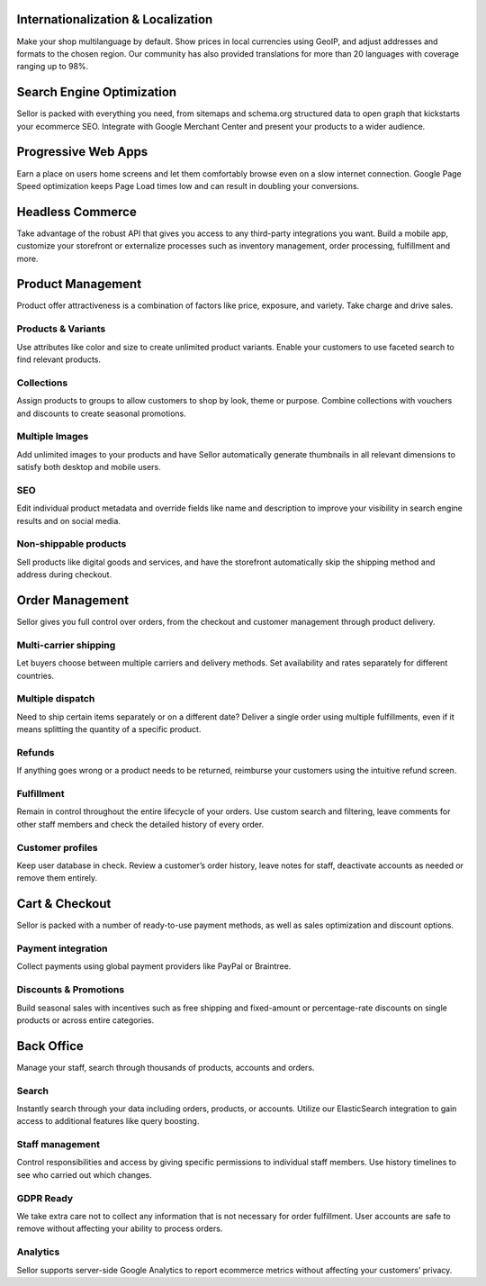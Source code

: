 
Internationalization & Localization
-----------------------------------

Make your shop multilanguage by default. Show prices in local currencies using GeoIP, and adjust addresses and formats to the chosen region.
Our community has also provided translations for more than 20 languages with coverage ranging up to 98%.


Search Engine Optimization
--------------------------

Sellor is packed with everything you need, from sitemaps and schema.org structured data to open graph that kickstarts your ecommerce SEO. Integrate with Google Merchant Center
and present your products to a wider audience.


Progressive Web Apps
--------------------

Earn a place on users home screens and let them comfortably browse even on a slow internet connection. Google Page Speed optimization keeps Page Load times low and can result in
doubling your conversions.


Headless Commerce
-----------------

Take advantage of the robust API that gives you access to any third-party integrations you want. Build a mobile app, customize your storefront or externalize processes such as inventory
management, order processing, fulfillment and more.


Product Management
------------------

Product offer attractiveness is a combination of factors like price, exposure, and variety. Take charge and drive sales.


Products & Variants
^^^^^^^^^^^^^^^^^^^

Use attributes like color and size to create unlimited product variants. Enable your customers to use faceted search to find relevant products.


Collections
^^^^^^^^^^^

Assign products to groups to allow customers to shop by look, theme or purpose. Combine collections with vouchers and discounts to create seasonal promotions.


Multiple Images
^^^^^^^^^^^^^^^

Add unlimited images to your products and have Sellor automatically generate thumbnails in all relevant dimensions to satisfy both desktop and mobile users.


SEO
^^^^

Edit individual product metadata and override fields like name and description to improve your visibility in search engine results and on social media.


Non-shippable products
^^^^^^^^^^^^^^^^^^^^^^

Sell products like digital goods and services, and have the storefront automatically skip the shipping method and address during checkout.


Order Management
----------------

Sellor gives you full control over orders, from the checkout and customer management through product delivery.


Multi-carrier shipping
^^^^^^^^^^^^^^^^^^^^^^

Let buyers choose between multiple carriers and delivery methods. Set availability and rates separately for different countries.


Multiple dispatch
^^^^^^^^^^^^^^^^^

Need to ship certain items separately or on a different date? Deliver a single order using multiple fulfillments, even if it means splitting the quantity of a specific product.


Refunds
^^^^^^^

If anything goes wrong or a product needs to be returned, reimburse your customers using the intuitive refund screen.


Fulfillment
^^^^^^^^^^^

Remain in control throughout the entire lifecycle of your orders. Use custom search and filtering, leave comments for other staff members and check the detailed history of every order.


Customer profiles
^^^^^^^^^^^^^^^^^

Keep user database in check. Review a customer’s order history, leave notes for staff, deactivate accounts as needed or remove them entirely.


Cart & Checkout
---------------

Sellor is packed with a number of ready-to-use payment methods, as well as sales optimization and discount options.


Payment integration
^^^^^^^^^^^^^^^^^^^

Collect payments using global payment providers like PayPal or Braintree.


Discounts & Promotions
^^^^^^^^^^^^^^^^^^^^^^

Build seasonal sales with incentives such as free shipping and fixed-amount or percentage-rate discounts on single products or across entire categories.


Back Office
-----------

Manage your staff, search through thousands of products, accounts and orders.


Search
^^^^^^

Instantly search through your data including orders, products, or accounts. Utilize our ElasticSearch integration to gain access to additional features like query boosting.


Staff management
^^^^^^^^^^^^^^^^

Control responsibilities and access by giving specific permissions to individual staff members. Use history timelines to see who carried out which changes.


GDPR Ready
^^^^^^^^^^

We take extra care not to collect any information that is not necessary for order fulfillment. User accounts are safe to remove without affecting your ability to process orders.


Analytics
^^^^^^^^^

Sellor supports server-side Google Analytics to report ecommerce metrics without affecting your customers’ privacy.
